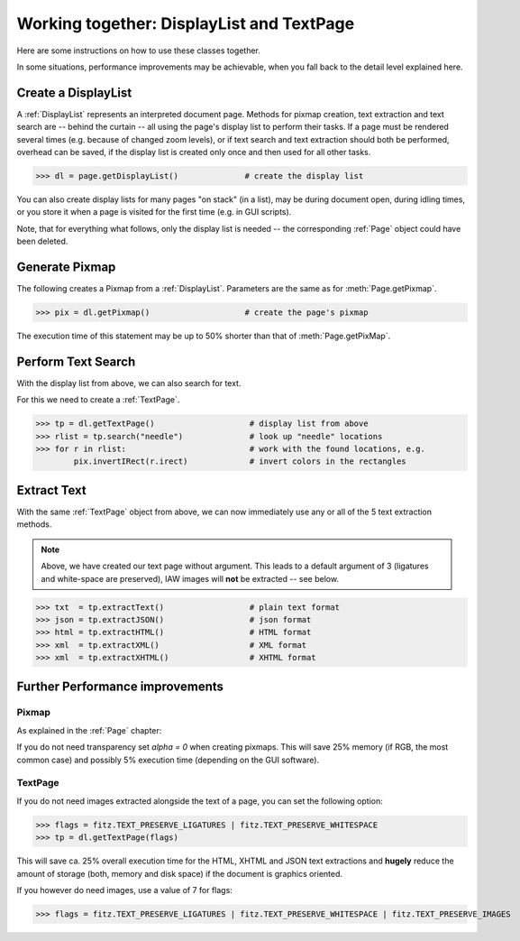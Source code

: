 
.. _cooperation:

===============================================================
Working together: DisplayList and TextPage
===============================================================
Here are some instructions on how to use these classes together.

In some situations, performance improvements may be achievable, when you fall back to the detail level explained here.

Create a DisplayList
---------------------
A :ref:`DisplayList` represents an interpreted document page. Methods for pixmap creation, text extraction and text search are  -- behind the curtain -- all using the page's display list to perform their tasks. If a page must be rendered several times (e.g. because of changed zoom levels), or if text search and text extraction should both be performed, overhead can be saved, if the display list is created only once and then used for all other tasks.

>>> dl = page.getDisplayList()              # create the display list

You can also create display lists for many pages "on stack" (in a list), may be during document open, during idling times, or you store it when a page is visited for the first time (e.g. in GUI scripts).

Note, that for everything what follows, only the display list is needed -- the corresponding :ref:`Page` object could have been deleted.

Generate Pixmap
------------------
The following creates a Pixmap from a :ref:`DisplayList`. Parameters are the same as for :meth:`Page.getPixmap`.

>>> pix = dl.getPixmap()                    # create the page's pixmap

The execution time of this statement may be up to 50% shorter than that of :meth:`Page.getPixMap`.

Perform Text Search
---------------------
With the display list from above, we can also search for text.

For this we need to create a :ref:`TextPage`.

>>> tp = dl.getTextPage()                    # display list from above
>>> rlist = tp.search("needle")              # look up "needle" locations
>>> for r in rlist:                          # work with the found locations, e.g.
        pix.invertIRect(r.irect)             # invert colors in the rectangles

Extract Text
----------------
With the same :ref:`TextPage` object from above, we can now immediately use any or all of the 5 text extraction methods.

.. note:: Above, we have created our text page without argument. This leads to a default argument of 3 (ligatures and white-space are preserved), IAW images will **not** be extracted -- see below.

>>> txt  = tp.extractText()                  # plain text format
>>> json = tp.extractJSON()                  # json format
>>> html = tp.extractHTML()                  # HTML format
>>> xml  = tp.extractXML()                   # XML format
>>> xml  = tp.extractXHTML()                 # XHTML format

Further Performance improvements
---------------------------------
Pixmap
~~~~~~~
As explained in the :ref:`Page` chapter:

If you do not need transparency set *alpha = 0* when creating pixmaps. This will save 25% memory (if RGB, the most common case) and possibly 5% execution time (depending on the GUI software).

TextPage
~~~~~~~~~
If you do not need images extracted alongside the text of a page, you can set the following option:

>>> flags = fitz.TEXT_PRESERVE_LIGATURES | fitz.TEXT_PRESERVE_WHITESPACE
>>> tp = dl.getTextPage(flags)

This will save ca. 25% overall execution time for the HTML, XHTML and JSON text extractions and **hugely** reduce the amount of storage (both, memory and disk space) if the document is graphics oriented.

If you however do need images, use a value of 7 for flags:

>>> flags = fitz.TEXT_PRESERVE_LIGATURES | fitz.TEXT_PRESERVE_WHITESPACE | fitz.TEXT_PRESERVE_IMAGES
